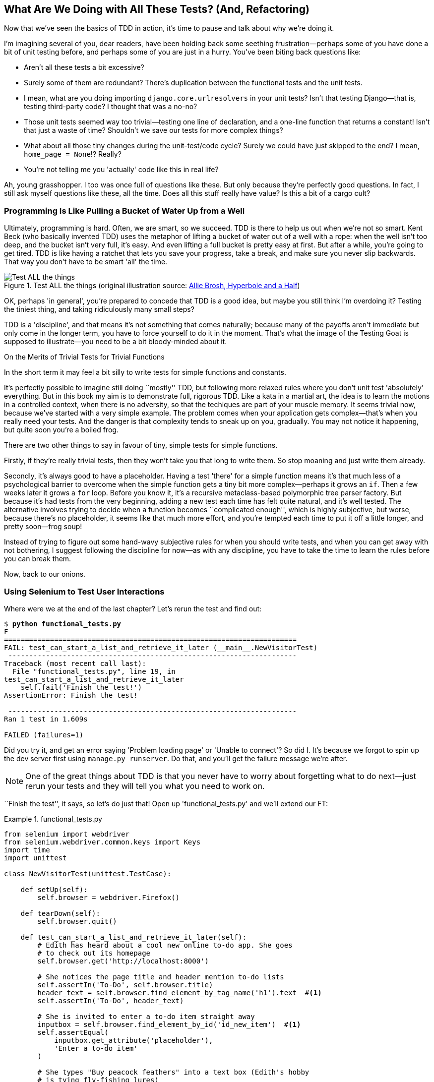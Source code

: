 [[chapter_philosophy_and_refactoring]]
What Are We Doing with All These Tests? (And, Refactoring)
----------------------------------------------------------

((("Test-Driven Development (TDD)", "need for", id="TDDneed04")))Now that we've seen the basics of TDD in action, it's time to pause
and talk about why we're doing it.


I'm imagining several of you, dear readers, have been holding back
some seething frustration--perhaps some of you have done a bit of unit
testing before, and perhaps some of you are just in a hurry. You've been
biting back questions like:

* Aren't all these tests a bit excessive?

* Surely some of them are redundant? There's duplication between
  the functional tests and the unit tests.

* I mean, what are you doing importing `django.core.urlresolvers` in your
  unit tests?  Isn't that testing Django--that is, testing third-party code? I
  thought that was a no-no?

* Those unit tests seemed way too trivial--testing one line of declaration,
  and a one-line function that returns a constant! Isn't that just a waste of
  time? Shouldn't we save our tests for more complex things?

* What about all those tiny changes during the unit-test/code cycle?  Surely we
  could have just skipped to the end? I mean, `home_page = None`!? Really?

* You're not telling me you 'actually' code like this in real life?

Ah, young grasshopper. I too was once full of questions like these.  But only
because they're perfectly good questions.  In fact, I still ask myself
questions like these, all the time. Does all this stuff really have value? Is
this a bit of a cargo cult?

Programming Is Like Pulling a Bucket of Water Up from a Well
~~~~~~~~~~~~~~~~~~~~~~~~~~~~~~~~~~~~~~~~~~~~~~~~~~~~~~~~~~~~


((("Test-Driven Development (TDD)", "philosophy of", "bucket of water analogy")))Ultimately, programming is hard.  Often, we are smart, so we succeed.  TDD is
there to help us out when we're not so smart.  Kent Beck (who basically
invented TDD) uses the metaphor of lifting a bucket of water out of a well
with a rope:  when the well isn't too deep, and the bucket isn't very full,
it's easy. And even lifting a full bucket is pretty easy at first.  But after a
while, you're going to get tired. TDD is like having a ratchet that lets you
save your progress, take a break, and make sure you never slip backwards.  That
way you don't have to be smart 'all' the time.

[[figure4-1]]
.Test ALL the things (original illustration source: http://bit.ly/1iXxdYp[Allie Brosh, Hyperbole and a Half])
image::images/twp2_0401.png["Test ALL the things",float="right"]


OK, perhaps 'in general', you're prepared to concede that TDD is a good
idea, but maybe you still think I'm overdoing it?  Testing the tiniest thing,
and taking ridiculously many small steps?

TDD is a 'discipline', and that means it's not something that comes naturally;
because many of the payoffs aren't immediate but only come in the longer term,
you have to force yourself to do it in the moment. That's what the image of the
Testing Goat is supposed to illustrate--you need to be a bit bloody-minded
about it.

.On the Merits of Trivial Tests for Trivial Functions
**********************************************************************
In the short term it may feel a bit silly to write tests for simple
functions and [keep-together]#constants#.  

It's perfectly possible to imagine still doing
``mostly'' TDD, but following more relaxed rules where you don't unit test
'absolutely' everything.  But in this book my aim is to demonstrate full,
rigorous TDD. Like a kata in a martial art, the idea is to learn the motions
in a controlled context, when there is no adversity, so that the techiques
are part of your muscle memory. It seems trivial now, because we've started
with a very simple example. The problem comes when your application gets
complex--that's when you really need your tests.  And the danger is that
complexity tends to sneak up on you, gradually.  You may not notice it
happening, but quite soon you're a boiled frog.

There are two other things to say in favour of tiny, simple tests for simple
functions.

Firstly, if they're really trivial tests, then they won't take you that long to
write them. So stop moaning and just write them already.

Secondly, it's always good to have a placeholder.  Having a test 'there' for a
simple function means it's that much less of a psychological barrier to
overcome when the simple function gets a tiny bit more complex--perhaps it
grows an `if`. Then a few weeks later it grows a `for` loop. Before you know
it, it's a recursive metaclass-based polymorphic tree parser factory.  But
because it's had tests from the very beginning, adding a new test each time has
felt quite natural, and it's well tested.  The alternative involves trying to
decide when a function becomes ``complicated enough'', which is highly
subjective, but worse, because there's no placeholder, it seems like that
much more effort, and you're tempted each time to put it off a little longer,
and pretty soon--frog soup!


Instead of trying to figure out some hand-wavy subjective rules for when
you should write tests, and when you can get away with not bothering, I suggest
following the discipline for now--as with any discipline, you have to take the
time to learn the rules before you can break them.



**********************************************************************

Now, back to our onions.((("", startref="TDDneed04")))


Using Selenium to Test User Interactions
~~~~~~~~~~~~~~~~~~~~~~~~~~~~~~~~~~~~~~~~



((("Selenium", "testing user interactions with", id="Suser04")))((("user interactions", "testing with Selenium", id="UIselenium04")))Where were we at the end of the last chapter? Let's rerun the test and find
out:

[subs="specialcharacters,macros"]
----
$ pass:quotes[*python functional_tests.py*]
F
======================================================================
FAIL: test_can_start_a_list_and_retrieve_it_later (__main__.NewVisitorTest)
 ---------------------------------------------------------------------
Traceback (most recent call last):
  File "functional_tests.py", line 19, in
test_can_start_a_list_and_retrieve_it_later
    self.fail('Finish the test!')
AssertionError: Finish the test!

 ---------------------------------------------------------------------
Ran 1 test in 1.609s

FAILED (failures=1)
----


Did you try it, and get an error saying 'Problem loading page' or
'Unable to connect'?  So did I. It's because we forgot to spin up the dev
server first using `manage.py runserver`.  Do that, and you'll get the failure
message we're after.

NOTE: One of the great things about TDD is that you never have to worry about
    forgetting what to do next--just rerun your tests and they will tell
    you what you need to work on.

``Finish the test'', it says, so let's do just that!  Open up
'functional_tests.py' and we'll extend our FT:


[role="sourcecode"]
.functional_tests.py
====
[source,python]
----
from selenium import webdriver
from selenium.webdriver.common.keys import Keys
import time
import unittest

class NewVisitorTest(unittest.TestCase):

    def setUp(self):
        self.browser = webdriver.Firefox()

    def tearDown(self):
        self.browser.quit()

    def test_can_start_a_list_and_retrieve_it_later(self):
        # Edith has heard about a cool new online to-do app. She goes
        # to check out its homepage
        self.browser.get('http://localhost:8000')

        # She notices the page title and header mention to-do lists
        self.assertIn('To-Do', self.browser.title)
        header_text = self.browser.find_element_by_tag_name('h1').text  #<1>
        self.assertIn('To-Do', header_text)

        # She is invited to enter a to-do item straight away
        inputbox = self.browser.find_element_by_id('id_new_item')  #<1>
        self.assertEqual(
            inputbox.get_attribute('placeholder'),
            'Enter a to-do item'
        )

        # She types "Buy peacock feathers" into a text box (Edith's hobby
        # is tying fly-fishing lures)
        inputbox.send_keys('Buy peacock feathers')  #<2>

        # When she hits enter, the page updates, and now the page lists
        # "1: Buy peacock feathers" as an item in a to-do list table
        inputbox.send_keys(Keys.ENTER)  #<3>
        time.sleep(1)  #<4>

        table = self.browser.find_element_by_id('id_list_table')
        rows = table.find_elements_by_tag_name('tr')  #<1>
        self.assertTrue(
            any(row.text == '1: Buy peacock feathers' for row in rows)
        )

        # There is still a text box inviting her to add another item. She
        # enters "Use peacock feathers to make a fly" (Edith is very
        # methodical)
        self.fail('Finish the test!')

        # The page updates again, and now shows both items on her list
        [...]
----
====

//IDEA: stop using id_new_item, just use name=

<1> We're using several of the methods that Selenium provides to examine web
    pages: `find_element_by_tag_name`, `find_element_by_id`, and
    +find_element**s**_by_tag_name+ (notice the extra `s`, which means it will
    return several elements rather than just one).  

<2> We also use `send_keys`, which is Selenium's way of typing into input
    elements. 

<3> The `Keys` class (don't forget to import it) lets us send special keys
    like Enter.footnote:[You could also just use the string +"\n"+, but `Keys` 
    also lets you send special keys like Ctrl so I thought I'd show it.]

<4> When we hit Enter, the page will refresh. The `time.sleep` is there to make
    sure the browser has finished loading before we make any assertions about
    the new page.  This is called an "explicit wait" (a very simple one; we'll
    improve it in <<chapter_explicit_waits_1>>).

TIP: Watch out for the difference between the Selenium `find_element_...`
    and `find_elements_...` functions.  One returns an element and raises
    an exception if it can't find it, whereas the other returns a list, which
    may be empty.



Also, just look at that `any` function. It's a little-known Python built-in.
I don't even need to explain it, do I? Python is such a joy.



((("generator expressions")))((("list comprehensions")))Although, if you're one of my readers who doesn't know Python, what's happening
inside the `any` is a 'generator expression', which is like a 'list
comprehension' but awesomer. You need to read up on this. If you Google it,
you'll find http://bit.ly/1iXxD18[Guido himself explaining it nicely].
Come back and tell me that's not pure joy!

Let's see how it gets on:

[subs="specialcharacters,macros"]
----
$ pass:quotes[*python functional_tests.py*]
[...]
selenium.common.exceptions.NoSuchElementException: Message: Unable to locate
element: h1
----

Decoding that, the test is saying it can't find an `<h1>` element on the page.
Let's see what we can do to add that to the HTML of our home page.

((("", startref="Suser04")))((("", startref="UIselenium04")))Big changes to a functional test are usually a good thing to commit on their
own. I failed to do so in my first draft, and I regretted it later when I
changed my mind and had the change mixed up with a bunch of others.  The more
atomic your commits, the better:

[subs="specialcharacters,quotes"]
----
$ *git diff*  # should show changes to functional_tests.py
$ *git commit -am "Functional test now checks we can input a to-do item"*
----



The ``Don't Test Constants'' Rule, and Templates to the Rescue
~~~~~~~~~~~~~~~~~~~~~~~~~~~~~~~~~~~~~~~~~~~~~~~~~~~~~~~~~~~~~~


((("“Don’t Test Constants” rule", primary-sortas="Don’t Test Constants rule")))((("unit tests", "“Don’t Test Constants” rule", secondary-sortas="Don’t Test Constants rule")))Let's take a look at our unit tests, 'lists/tests.py'.  Currently we're looking
for specific HTML strings, but that's not a particularly efficient way of
testing HTML.  In general, one of the rules of unit testing is 'Don't test
constants', and testing HTML as text is a lot like testing a constant.

In other words, if you have some code that says:


[source,python]
----
wibble = 3
----

There's not much point in a test that says:

[source,python]
----
from myprogram import wibble
assert wibble == 3
----

Unit tests are really about testing logic, flow control, and configuration.
Making assertions about exactly what sequence of characters we have in our HTML
strings isn't doing that.

What's more, mangling raw strings in Python really isn't a great way of dealing
with HTML.  There's a much better solution, which is to use templates.  Quite
apart from anything else, if we can keep HTML to one side in a file whose name
ends in '.html', we'll get better syntax highlighting! There are lots of Python
templating frameworks out there, and Django has its own which works very well.
Let's use that.




Refactoring to Use a Template
^^^^^^^^^^^^^^^^^^^^^^^^^^^^^



((("unit tests", "refactoring in", id="UTrefactor04")))((("refactoring", id="refactor04")))What we want to do now is make our view function return exactly the same HTML,
but just using a different process. That's a refactor--when we try to
improve the code 'without changing its functionality'.

That last bit is really important. If you try to add new functionality at the
same time as refactoring, you're much more likely to run into trouble.
Refactoring is actually a whole discipline in itself, and it even has a
reference book: Martin Fowler's http://refactoring.com/[_Refactoring_].

The first rule is that you can't refactor without tests.  Thankfully, we're doing
TDD, so we're way ahead of the game.  Let's check that our tests pass; they will
be what makes sure that our refactoring is behaviour preserving:

[subs="specialcharacters,quotes"]
----
$ *python manage.py test*
[...]
OK
----

Great! We'll start by taking our HTML string and putting it into its own file.
Create a directory called 'lists/templates' to keep templates in, and then open
a file at 'lists/templates/home.html', to which we'll transfer our 
HTML:footnote:[Some people like to use another subfolder named after the app
(i.e., 'lists/templates/lists') and then refer to the template as
'lists/home.html'.  This is called "template namespacing". I figured it was
overcomplicated for this small project, but it may be worth it on larger
projects.  There's more in the http://bit.ly/1iXxWZL[Django tutorial].]

[role="sourcecode"]
.lists/templates/home.html
====
[source,html]
----
<html>
    <title>To-Do lists</title>
</html>
----
====


Mmmh, syntax-highlighted...much nicer! Now to change our view function:

[role="sourcecode"]
.lists/views.py
====
[source,python]
----
from django.shortcuts import render

def home_page(request):
    return render(request, 'home.html')
----
====

Instead of building our own `HttpResponse`, we now use the Django +render+
function.  It takes the request as its first parameter (for reasons we'll go
into later) and the name of the template to render.  Django will automatically
search folders called 'templates' inside any of your apps' directories.  Then
it builds an `HttpResponse` for you, based on the content of the template.


NOTE: Templates are a very powerful feature of Django's, and their main
    strength consists of substituting Python variables into HTML text. We're
    not using this feature yet, but we will in future chapters.  That's
    why we use `render` and (later) `render_to_` `string` rather than, say,
    manually reading the file from disk with the built-in `open`.

Let's see if it works:

[subs="specialcharacters,macros,callouts"]
----
$ pass:quotes[*python manage.py test*]
[...]
======================================================================
ERROR: test_home_page_returns_correct_html (lists.tests.HomePageTest)<2>
 ---------------------------------------------------------------------
Traceback (most recent call last):
  File "/.../superlists/lists/tests.py", line 17, in
test_home_page_returns_correct_html
    response = home_page(request)<3>
  File "/.../superlists/lists/views.py", line 5, in home_page
    return render(request, 'home.html')<4>
  File "/usr/local/lib/python3.6/dist-packages/django/shortcuts.py", line 48,
in render
    return HttpResponse(loader.render_to_string(*args, **kwargs),
  File "/usr/local/lib/python3.6/dist-packages/django/template/loader.py", line
170, in render_to_string
    t = get_template(template_name, dirs)
  File "/usr/local/lib/python3.6/dist-packages/django/template/loader.py", line
144, in get_template
    template, origin = find_template(template_name, dirs)
  File "/usr/local/lib/python3.6/dist-packages/django/template/loader.py", line
136, in find_template
    raise TemplateDoesNotExist(name)
django.template.base.TemplateDoesNotExist: home.html<1>

 ---------------------------------------------------------------------
Ran 2 tests in 0.004s
----

Another chance to analyse a traceback:

<1> We start with the error: it can't find the template.

<2> Then we double-check what test is failing: sure enough, it's our test
    of the view HTML.

<3> Then we find the line in our tests that caused the failure: it's when
    we call the `home_page` function.

<4> Finally, we look for the part of our own application code that caused the
    failure: it's when we try to call `render`.


So why can't Django find the template?  It's right where it's supposed to be,
in the 'lists/templates' folder.

The thing is that we haven't yet 'officially' registered our lists app with
Django. Unfortunately, just running the `startapp` command and
having what is obviously an app in your project folder isn't quite enough.  You
have to tell Django that you 'really' mean it, and add it to 'settings.py' as
well. Belt and braces. Open it up and look for a variable called
`INSTALLED_APPS`, to which we'll add `lists`:


[role="sourcecode"]
.superlists/settings.py
====
[source,python]
----
# Application definition

INSTALLED_APPS = [
    'django.contrib.admin',
    'django.contrib.auth',
    'django.contrib.contenttypes',
    'django.contrib.sessions',
    'django.contrib.messages',
    'django.contrib.staticfiles',
    'lists',
]
----
====

//TODO: the new way of adding it would be lists.apps.ListConfig


You can see there's lots of apps already in there by default.  We just need to
add ours, `lists`, to the bottom of the list.  Don't forget the trailing
comma--it may not be required, but one day you'll be really annoyed when you
forget it and Python concatenates two strings on different lines...

Now we can try running the tests again:

[subs="specialcharacters,macros"]
----
$ pass:quotes[*python manage.py test*]
    [...]
    self.assertTrue(html.endswith('</html>'))
AssertionError: False is not true
----


Darn, not quite.

NOTE: Depending on whether your text editor insists on adding newlines to the
      end of files, you may not even see this error.  If so, you can safely
      ignore the next bit, and skip straight to where you can see the listing
      says OK.


But it did get further!  It seems it's managed to find our template, but
the last of the three assertions is failing. Apparently there's something wrong
at the end of the output. I had to do a little +print(repr(html))+
to debug this, but it turns out that the switch to templates has introduced an
additional newline (`\n`) at the end. We can get them to pass like this:


[role="sourcecode"]
.lists/tests.py
====
[source,python]
----
self.assertTrue(html.strip().endswith('</html>'))
----
====

It's a tiny bit of a cheat, but whitespace at the end of an HTML file really
shouldn't matter to us. Let's try running the tests again:

[subs="specialcharacters,quotes"]
----
$ *python manage.py test*
[...]
OK
----

Our refactor of the code is now complete, and the tests mean we're happy that
behaviour is preserved. Now we can change the tests so that they're no longer
testing constants; instead, they should just check that we're rendering the
right template.((("", startref="refactor04")))((("", startref="UTrefactor04")))  

The Django Test Client
^^^^^^^^^^^^^^^^^^^^^^

((("Django framework", "Test Client", id="DJFtestclient04")))((("Test Client (Django)", id="testclient04")))One way we could test this is to manually render the template ourselves in the
test, and then compare that to what the view returns.  Django has a function
called `render_to_string` which will let us do that:

[role="sourcecode skipme"]
.lists/tests.py
====
[source,python]
----
from django.template.loader import render_to_string
[...]

    def test_home_page_returns_correct_html(self):
        request = HttpRequest()
        response = home_page(request)
        html = response.content.decode('utf8')
        expected_html = render_to_string('home.html')
        self.assertEqual(html, expected_html)
----
====


But that's a bit of an unwieldy way of testing that we use the right template.
And all this faffing about with `.decode()` and `.strip()` is distracting.
Instead, Django gives us a tool called the
https://docs.djangoproject.com/en/1.11/topics/testing/tools/#the-test-client[Django
Test Client], which has built-in ways of checking what templates are used.
Here's how it looks:


[role="sourcecode"]
.lists/tests.py
====
[source,python]
----
    def test_home_page_returns_correct_html(self):
        response = self.client.get('/')  #<1>

        html = response.content.decode('utf8')  #<2>
        self.assertTrue(html.startswith('<html>'))
        self.assertIn('<title>To-Do lists</title>', html)
        self.assertTrue(html.strip().endswith('</html>'))

        self.assertTemplateUsed(response, 'home.html')  #<3>
----
====

<1> Instead of manually creating an `HttpRequest` object and calling the view
    function directly, we call `self.client.get`, passing it the URL we want
    to test.

<2> We'll leave the old tests there for now, just to make sure everything is
    working the way we think it is.

<3> `.assertTemplateUsed` is the test method that the Django `TestCase` class
    provides us.  It lets us check what template was used to render a response
    (NB—it will only work for responses that were retrieved by the test
    client).

And that test will still pass:

----
Ran 2 tests in 0.016s

OK
----

Just because I'm always suspicious of a test I haven't seen fail, let's
deliberately break it:

[role="sourcecode"]
.lists/tests.py
====
[source,python]
----
        self.assertTemplateUsed(response, 'wrong.html')
----
====

That way we'll also learn what its error messages look like:

----
AssertionError: False is not true : Template 'wrong.html' was not a template
used to render the response. Actual template(s) used: home.html
----

That's very helpful!  Let's change the assert back to the right thing.  While
we're at it, we can delete our old assertions.  And we can also delete the
old `test_root_url_resolves` test, because that's tested implicitly by the
Django Test Client.  We've combined two long-winded tests into one!

[role="sourcecode"]
.lists/tests.py (ch04l010)
====
[source,python]
----
from django.test import TestCase

class HomePageTest(TestCase):

    def test_uses_home_template(self):
        response = self.client.get('/')
        self.assertTemplateUsed(response, 'home.html')
----
====


The main point, though, is that instead of testing constants we're testing our
implementation.
Great!footnote:[Are you unable to move on because you're wondering what those
'ch04l0xx' things are, next to some of the code listings?  They refer to
specific https://github.com/hjwp/book-example/commits/chapter_philosophy_and_refactoring[commits]
in the book's example repo.  It's all to do with my book's own
https://github.com/hjwp/Book-TDD-Web-Dev-Python/tree/master/tests[tests].  You
know, the tests for the tests in the book about testing. They have tests of
their own, naturally.]

.Why Didn't We Just Use the Django Test Client All Along?
*******************************************************************************
You may be asking yourself, "Why didn't we just use the Django Test Client from
the very beginning?"  In real life, that's what I would do.  But I wanted to
show you the "manual" way of doing it first for a couple of reasons.  Firstly
because it allowed me to introduce concepts one by one, and keep the learning
curve as shallow as possible.  Secondly, because you may not always be using
Django to build your apps, and testing tools may not always be available--but
calling functions directly and examining their responses is always possible!

The Django Test Client does also have disadvantages;
<<chapter_purist_unit_tests,later in the book>> we'll discuss the difference
between fully isolated unit tests and the "integrated" tests that the test
client pushes us towards.  But for now, it's very much the pragmatic choice.((("", startref="testclient04")))((("", startref="DJFtestclient04")))
*******************************************************************************


On Refactoring
~~~~~~~~~~~~~~


((("unit tests", "refactoring in")))((("refactoring")))That was an absolutely trivial example of refactoring. But, as Kent Beck puts
it in <<tddbe,'Test-Driven Development: By Example'>>, "Am I recommending that
you actually work this way? No. I'm recommending that you be 'able' to work
this way".

In fact, as I was writing this my first instinct was to dive in and change the
test first--make it use the `assertTemplateUsed` function straight away;
delete the three superfluous assertions, leaving just a check of the contents
against the expected render; and then go ahead and make the code change.  But
notice how that actually would have left space for me to break things: I could
have defined the template as containing 'any' arbitrary string, instead of
the string with the right `<html>` and `<title>` tags.  

TIP: When refactoring, work on either the code or the tests, but not both at
     once.


There's always a tendency to skip ahead a couple of steps, to make a couple of
tweaks to the behaviour while you're refactoring, but pretty soon you've got
changes to half a dozen different files, you've totally lost track of where you
are, and nothing works any more.  If you don't want to end up like
http://bit.ly/1iXyRt4[Refactoring Cat] (<<RefactoringCat>>), stick to small
steps; keep refactoring and functionality changes entirely separate.

[[RefactoringCat]]
.Refactoring Cat--be sure to look up the full animated GIF (source: 4GIFs.com)
image::images/twp2_0402.png["An adventurous cat, trying to refactor its way out of a slippery bathtub"]


NOTE: We'll come across ``Refactoring Cat'' again during this book,
    as an example of what happens when we get carried away and want to change
    too many things at once. Think of it as the little cartoon demon
    counterpart to the Testing Goat, popping up over your other shoulder and
    giving you bad advice...

It's a good idea to do a commit after any refactoring:

[subs="specialcharacters,quotes"]
----
$ *git status* # see tests.py, views.py, settings.py, + new templates folder
$ *git add .*  # will also add the untracked templates folder
$ *git diff --staged* # review the changes we're about to commit
$ *git commit -m "Refactor home page view to use a template"*
----



A Little More of Our Front Page
~~~~~~~~~~~~~~~~~~~~~~~~~~~~~~~

In the meantime, our functional test is still failing.  Let's now make an
actual code change to get it passing.  Because our HTML is now in a template,
we can feel free to make changes to it, without needing to write any extra unit
tests.  We wanted an `<h1>`:

[role="sourcecode"]
.lists/templates/home.html
====
[source,html]
----
<html>
    <head>
        <title>To-Do lists</title>
    </head>
    <body>
        <h1>Your To-Do list</h1>
    </body>
</html>
----
====

Let's see if our functional test likes it a little better:

----
selenium.common.exceptions.NoSuchElementException: Message: Unable to locate
element: [id="id_new_item"]
----

OK...


[role="sourcecode"]
.lists/templates/home.html
====
[source,html]
----
    [...]
        <h1>Your To-Do list</h1>
        <input id="id_new_item" />
    </body>
    [...]
----
====

And now?

----
AssertionError: '' != 'Enter a to-do item'
----

We add our placeholder text...

[role="sourcecode"]
.lists/templates/home.html
====
[source,html]
----
    <input id="id_new_item" placeholder="Enter a to-do item" />
----
====

Which gives:

----
selenium.common.exceptions.NoSuchElementException: Message: Unable to locate
element: [id="id_list_table"]
----

So we can go ahead and put the table onto the page. At this stage it'll just be
empty...

[role="sourcecode"]
.lists/templates/home.html
====
[source,html]
----
    <input id="id_new_item" placeholder="Enter a to-do item" />
    <table id="id_list_table">
    </table>
</body>
----
====

Now what does the FT say?

----
  File "functional_tests.py", line 43, in
test_can_start_a_list_and_retrieve_it_later
    any(row.text == '1: Buy peacock feathers' for row in rows)
AssertionError: False is not true
----



Slightly cryptic. We can use the line number to track it down, and it turns out
it's that `any` function I was so smug about earlier--or, more precisely, the
`assertTrue`, which doesn't have a very explicit failure message.  We can pass
a custom error message as an argument to most `assertX` methods in `unittest`:


[role="sourcecode"]
.functional_tests.py
====
[source,python]
----
    self.assertTrue(
        any(row.text == '1: Buy peacock feathers' for row in rows),
        "New to-do item did not appear in table"
    )
----
====

If you run the FT again, you should see our message:

----
AssertionError: False is not true : New to-do item did not appear in table
----


But now, to get this to pass, we will need to actually process the user's
form submission.  And that's a topic for the next chapter.

For now let's do a commit:

[subs="specialcharacters,quotes"]
----
$ *git diff*
$ *git commit -am "Front page HTML now generated from a template"*
----


Thanks to a bit of refactoring, we've got our view set up to render a template,
we've stopped testing constants, and we're now well placed to start processing
user input.


Recap: The TDD Process
~~~~~~~~~~~~~~~~~~~~~~


((("Test-Driven Development (TDD)", "overall process of", id="TDDprocess04")))We've now seen all the main aspects of the TDD process, in practice:

* Functional tests
* Unit tests
* The unit-test/code cycle
* Refactoring

It's time for a little recap, and perhaps even some flowcharts.  Forgive me,
years misspent as a management consultant have ruined me. On the plus side,
it will feature recursion.

What is the overall TDD process? See <<simple-TDD-diagram>>.

[[simple-TDD-diagram]]
.Overall TDD process
image::images/twp2_0403.png["A flowchart showing tests, coding and refactoring"]


We write a test. We run the test and see it fail.  We write some minimal code
to get it a little further.  We rerun the test and repeat until it passes.
Then, optionally, we might refactor our code, using our tests to make sure we
don't break anything.



But how does this apply when we have functional tests 'and' unit tests?  Well,
you can think of the functional test as being a high-level view of the cycle,
where "writing the code" to get the functional tests to pass actually involves
using another, smaller TDD cycle which uses unit tests. See
<<Double-Loop-TDD-diagram>>.

[[Double-Loop-TDD-diagram]]
.The TDD process with functional and unit tests
image::images/twp2_0404.png["A flowchart showing functional tests as the overall cycle, and unit tests helping to code"]


We write a functional test and see it fail.  Then, the process of "writing
code" to get it to pass is a mini-TDD cycle of its own:  we write one or more
unit tests, and go into the unit-test/code cycle until the unit tests pass.
Then, we go back to our FT to check that it gets a little further, and we
can write a bit more of our application--using more unit tests, and so on.

What about refactoring, in the context of functional tests?  Well, that means
we use the functional test to check that we've preserved the behaviour of
our application, but we can change or add and remove unit tests, and use
a unit test cycle to actually change the implementation.

The functional tests are the ultimate judge of whether your application works
or not.  The unit tests are a tool to help you along the way.

This way of looking at things is sometimes called "Double-Loop TDD". One of my
eminent tech reviewers, Emily Bache, wrote http://bit.ly/1iXzoLR[a blog post]
on the topic, which I recommend for a different perspective.

We'll explore all of the different parts of this workflow in more detail
over the coming chapters.((("", startref="TDDprocess04")))



.How to "Check" Your Code, or Skip Ahead (If You Must)
*******************************************************************************

((("code examples, obtaining and using")))All of the code examples I've used in
the book are available in https://github.com/hjwp/book-example/[my repo] on
GitHub.  So, if you ever want to compare your code against mine, you can take a
look at it there.

Each chapter has its own branch which is named after its short name. The one
for this chapter is
https://github.com/hjwp/book-example/tree/chapter_philosophy_and_refactoring[here],
for example.  It is a snapshot of the code as it should be at the 'end' of the
chapter.

You can find a full list of them in <<appendix_github_links>>, as well as
instructions on how to download them or use Git to compare your code to
mine.

*******************************************************************************

